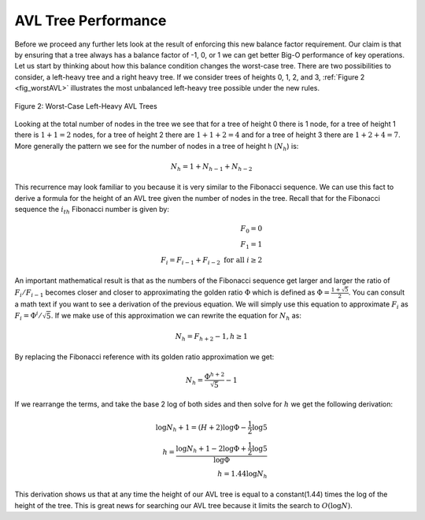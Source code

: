 ..  Copyright (C)  Brad Miller, David Ranum, Jeffrey Elkner, Peter Wentworth, Allen B. Downey, Chris
    Meyers, and Dario Mitchell.  Permission is granted to copy, distribute
    and/or modify this document under the terms of the GNU Free Documentation
    License, Version 1.3 or any later version published by the Free Software
    Foundation; with Invariant Sections being Forward, Prefaces, and
    Contributor List, no Front-Cover Texts, and no Back-Cover Texts.  A copy of
    the license is included in the section entitled "GNU Free Documentation
    License".

AVL Tree Performance
~~~~~~~~~~~~~~~~~~~~

Before we proceed any further lets look at the result of enforcing this
new balance factor requirement. Our claim is that by ensuring that a
tree always has a balance factor of -1, 0, or 1 we can get better Big-O
performance of key operations. Let us start by thinking about how this
balance condition changes the worst-case tree. There are two
possibilities to consider, a left-heavy tree and a right heavy tree. If
we consider trees of heights 0, 1, 2, and 3, :ref:`Figure 2 <fig_worstAVL>`
illustrates the most unbalanced left-heavy tree possible under the new
rules.

.. _fig_worstAVL:

.. figure:: Figures/worstAVL.png
   :align: center

   Figure 2: Worst-Case Left-Heavy AVL Trees
   

Looking at the total number of nodes in the tree we see that for a tree
of height 0 there is 1 node, for a tree of height 1 there is :math:`1+1
= 2` nodes, for a tree of height 2 there are :math:`1+1+2 = 4` and
for a tree of height 3 there are :math:`1 + 2 + 4 = 7`. More generally
the pattern we see for the number of nodes in a tree of height h
(:math:`N_h`) is:

.. math::

   N_h = 1 + N_{h-1} + N_{h-2}  


This recurrence may look familiar to you because it is very similar to
the Fibonacci sequence. We can use this fact to derive a formula for the
height of an AVL tree given the number of nodes in the tree. Recall that
for the Fibonacci sequence the :math:`i_{th}` Fibonacci number is
given by:

.. math::

   F_0 = 0 \\
   F_1 = 1 \\
   F_i = F_{i-1} + F_{i-2}  \text{ for all } i \ge 2


An important mathematical result is that as the numbers of the Fibonacci
sequence get larger and larger the ratio of :math:`F_i / F_{i-1}`
becomes closer and closer to approximating the golden ratio
:math:`\Phi` which is defined as
:math:`\Phi = \frac{1 + \sqrt{5}}{2}`. You can consult a math text if
you want to see a derivation of the previous equation. We will simply
use this equation to approximate :math:`F_i` as :math:`F_i =
\Phi^i/\sqrt{5}`. If we make use of this approximation we can rewrite
the equation for :math:`N_h` as:

.. math::

   N_h = F_{h+2} - 1, h \ge 1


By replacing the Fibonacci reference with its golden ratio approximation
we get: 

.. math::

   N_h = \frac{\Phi^{h+2}}{\sqrt{5}} - 1


If we rearrange the terms, and take the base 2 log of both sides and
then solve for :math:`h` we get the following derivation:

.. math::

   \log{N_h+1} = (H+2)\log{\Phi} - \frac{1}{2} \log{5} \\
   h = \frac{\log{N_h+1} - 2 \log{\Phi} + \frac{1}{2} \log{5}}{\log{\Phi}} \\
   h = 1.44 \log{N_h}


This derivation shows us that at any time the height of our AVL tree is
equal to a constant(1.44) times the log of the height of the tree. This
is great news for searching our AVL tree because it limits the search to
:math:`O(\log{N})`.

